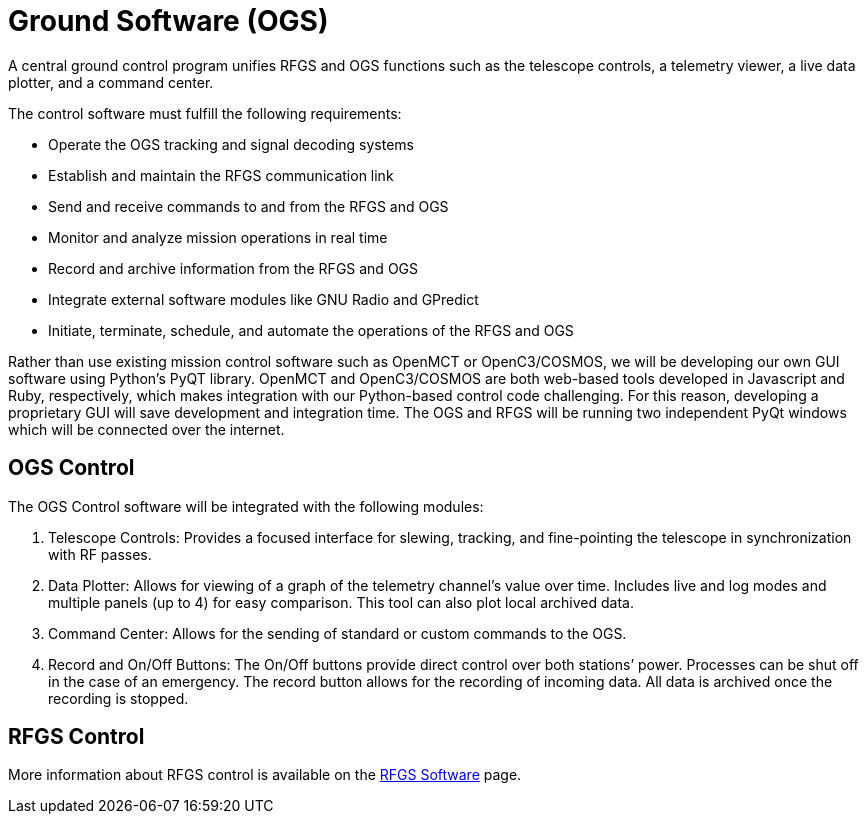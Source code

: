 = Ground Software (OGS)

A central ground control program unifies RFGS and OGS functions such as the telescope controls, a telemetry viewer, a live data plotter, and a command center.

The control software must fulfill the following requirements: 

* Operate the OGS tracking and signal decoding systems
* Establish and maintain the RFGS communication link
* Send and receive commands to and from the RFGS and OGS
* Monitor and analyze mission operations in real time
* Record and archive information from the RFGS and OGS
* Integrate external software modules like GNU Radio and GPredict
* Initiate, terminate, schedule, and automate the operations of the RFGS and OGS

Rather than use existing mission control software such as OpenMCT or OpenC3/COSMOS, we will be developing our own GUI software using Python’s PyQT library. OpenMCT and OpenC3/COSMOS are both web-based tools developed in Javascript and Ruby, respectively, which makes integration with our Python-based control code challenging. For this reason, developing a proprietary GUI will save development and integration time. The OGS and RFGS will be running two independent PyQt windows which will be connected over the internet. 

== OGS Control

The OGS Control software will be integrated with the following modules:

. Telescope Controls: Provides a focused interface for slewing, tracking, and fine-pointing the telescope in synchronization with RF passes.
. Data Plotter: Allows for viewing of a graph of the telemetry channel’s value over time. Includes live and log modes and multiple panels (up to 4) for easy comparison. This tool can also plot local archived data.
. Command Center: Allows for the sending of standard or custom commands to the OGS.
. Record and On/Off Buttons: The On/Off buttons provide direct control over both stations’ power. Processes can be shut off in the case of an emergency. The record button allows for the recording of incoming data. All data is archived once the recording is stopped.



== RFGS Control

More information about RFGS control is available on the xref:ground/rf-ground/rfgs-software.adoc[RFGS Software] page.
